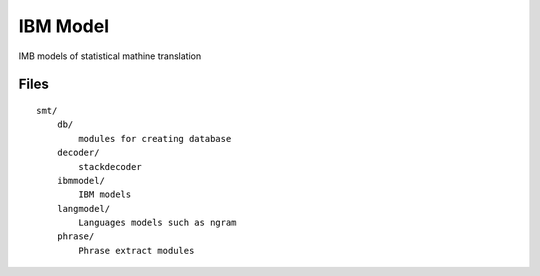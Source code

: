 ==============================
IBM Model
==============================

IMB models of statistical mathine translation

Files
=======

::

    smt/
        db/
            modules for creating database
        decoder/
            stackdecoder
        ibmmodel/
            IBM models
        langmodel/
            Languages models such as ngram
        phrase/
            Phrase extract modules

